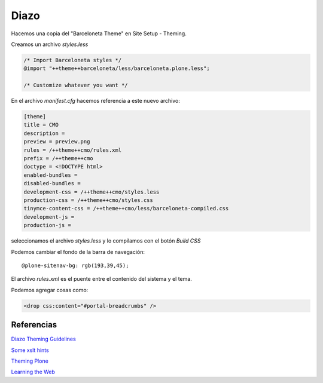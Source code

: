 Diazo
=====

Hacemos una copia del "Barceloneta Theme" en Site Setup - Theming.

Creamos un archivo `styles.less`

.. code-block:: console

    /* Import Barceloneta styles */
    @import "++theme++barceloneta/less/barceloneta.plone.less";

    /* Customize whatever you want */

En el archivo `manifest.cfg` hacemos referencia a este nuevo archivo:

.. code-block:: console

    [theme]
    title = CMO
    description =
    preview = preview.png
    rules = /++theme++cmo/rules.xml
    prefix = /++theme++cmo
    doctype = <!DOCTYPE html>
    enabled-bundles =
    disabled-bundles =
    development-css = /++theme++cmo/styles.less
    production-css = /++theme++cmo/styles.css
    tinymce-content-css = /++theme++cmo/less/barceloneta-compiled.css
    development-js =
    production-js =

seleccionamos el archivo `styles.less` y lo compilamos con el botón `Build CSS`

Podemos cambiar el fondo de la barra de navegación::

    @plone-sitenav-bg: rgb(193,39,45);


El archivo `rules.xml` es el puente entre el contenido del sistema y el tema.

Podemos agregar cosas como:

.. code-block:: console


    <drop css:content="#portal-breadcrumbs" />


Referencias
-----------


`Diazo Theming Guidelines <https://plone-theming-with-diazo.readthedocs.org/en/latest/index.html>`_

`Some xslt hints <https://www.nathanvangheem.com/news/new-diazo-theme-and-some-xslt-hints>`_

`Theming Plone <http://docs.plone.org/adapt-and-extend/theming/index.html>`_

`Learning the Web <https://developer.mozilla.org/en-US/Learn/Getting_started_with_the_web>`_

